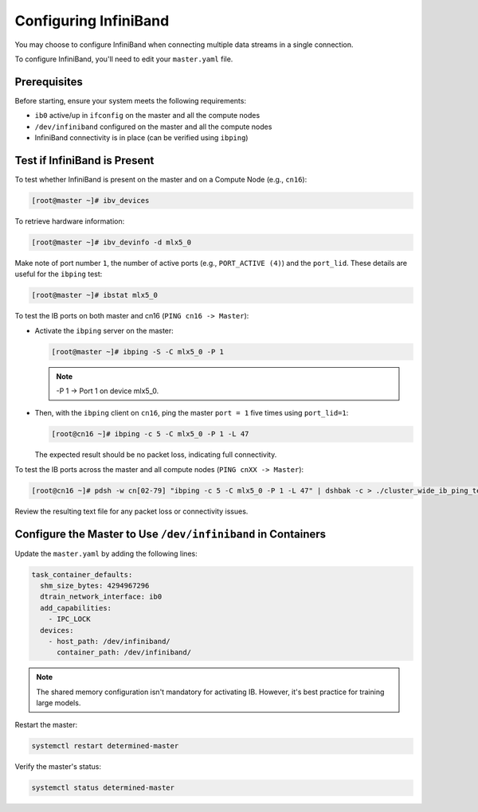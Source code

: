 .. _infiniband:

########################
 Configuring InfiniBand
########################

You may choose to configure InfiniBand when connecting multiple data streams in a single connection.

To configure InfiniBand, you'll need to edit your ``master.yaml`` file.

***************
 Prerequisites
***************

Before starting, ensure your system meets the following requirements:

-  ``ib0`` active/up in ``ifconfig`` on the master and all the compute nodes
-  ``/dev/infiniband`` configured on the master and all the compute nodes
-  InfiniBand connectivity is in place (can be verified using ``ibping``)

*******************************
 Test if InfiniBand is Present
*******************************

To test whether InfiniBand is present on the master and on a Compute Node (e.g., ``cn16``):

.. code:: bash

   [root@master ~]# ibv_devices

To retrieve hardware information:

.. code:: bash

   [root@master ~]# ibv_devinfo -d mlx5_0

Make note of port number ``1``, the number of active ports (e.g., ``PORT_ACTIVE (4)``) and the
``port_lid``. These details are useful for the ``ibping`` test:

.. code:: bash

   [root@master ~]# ibstat mlx5_0

To test the IB ports on both master and cn16 (``PING cn16 -> Master``):

-  Activate the ``ibping`` server on the master:

   .. code:: bash

      [root@master ~]# ibping -S -C mlx5_0 -P 1

   .. note::

      -P 1 → Port 1 on device mlx5_0.

-  Then, with the ``ibping`` client on ``cn16``, ping the master ``port = 1`` five times using
   ``port_lid=1``:

   .. code:: bash

      [root@cn16 ~]# ibping -c 5 -C mlx5_0 -P 1 -L 47

   The expected result should be no packet loss, indicating full connectivity.

To test the IB ports across the master and all compute nodes (``PING cnXX -> Master``):

.. code:: bash

   [root@cn16 ~]# pdsh -w cn[02-79] "ibping -c 5 -C mlx5_0 -P 1 -L 47" | dshbak -c > ./cluster_wide_ib_ping_test.txt

Review the resulting text file for any packet loss or connectivity issues.

***************************************************************
 Configure the Master to Use ``/dev/infiniband`` in Containers
***************************************************************

Update the ``master.yaml`` by adding the following lines:

.. code:: yaml

   task_container_defaults:
     shm_size_bytes: 4294967296
     dtrain_network_interface: ib0
     add_capabilities:
       - IPC_LOCK
     devices:
       - host_path: /dev/infiniband/
         container_path: /dev/infiniband/

.. note::

   The shared memory configuration isn't mandatory for activating IB. However, it's best practice
   for training large models.

Restart the master:

.. code:: bash

   systemctl restart determined-master

Verify the master's status:

.. code:: bash

   systemctl status determined-master
